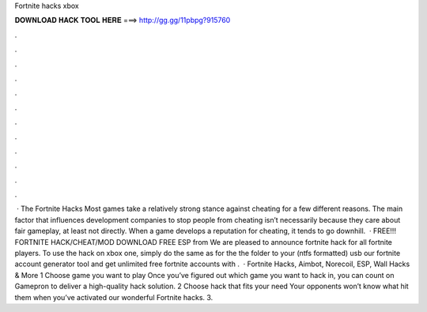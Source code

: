 Fortnite hacks xbox

𝐃𝐎𝐖𝐍𝐋𝐎𝐀𝐃 𝐇𝐀𝐂𝐊 𝐓𝐎𝐎𝐋 𝐇𝐄𝐑𝐄 ===> http://gg.gg/11pbpg?915760

.

.

.

.

.

.

.

.

.

.

.

.

 · The Fortnite Hacks Most games take a relatively strong stance against cheating for a few different reasons. The main factor that influences development companies to stop people from cheating isn’t necessarily because they care about fair gameplay, at least not directly. When a game develops a reputation for cheating, it tends to go downhill.  · FREE!!! FORTNITE HACK/CHEAT/MOD DOWNLOAD FREE ESP from  We are pleased to announce fortnite hack for all fortnite players. To use the hack on xbox one, simply do the same as for the  the folder to your (ntfs formatted) usb  our fortnite account generator tool and get unlimited free fortnite accounts with .  · Fortnite Hacks, Aimbot, Norecoil, ESP, Wall Hacks & More 1 Choose game you want to play Once you’ve figured out which game you want to hack in, you can count on Gamepron to deliver a high-quality hack solution. 2 Choose hack that fits your need Your opponents won’t know what hit them when you’ve activated our wonderful Fortnite hacks. 3.